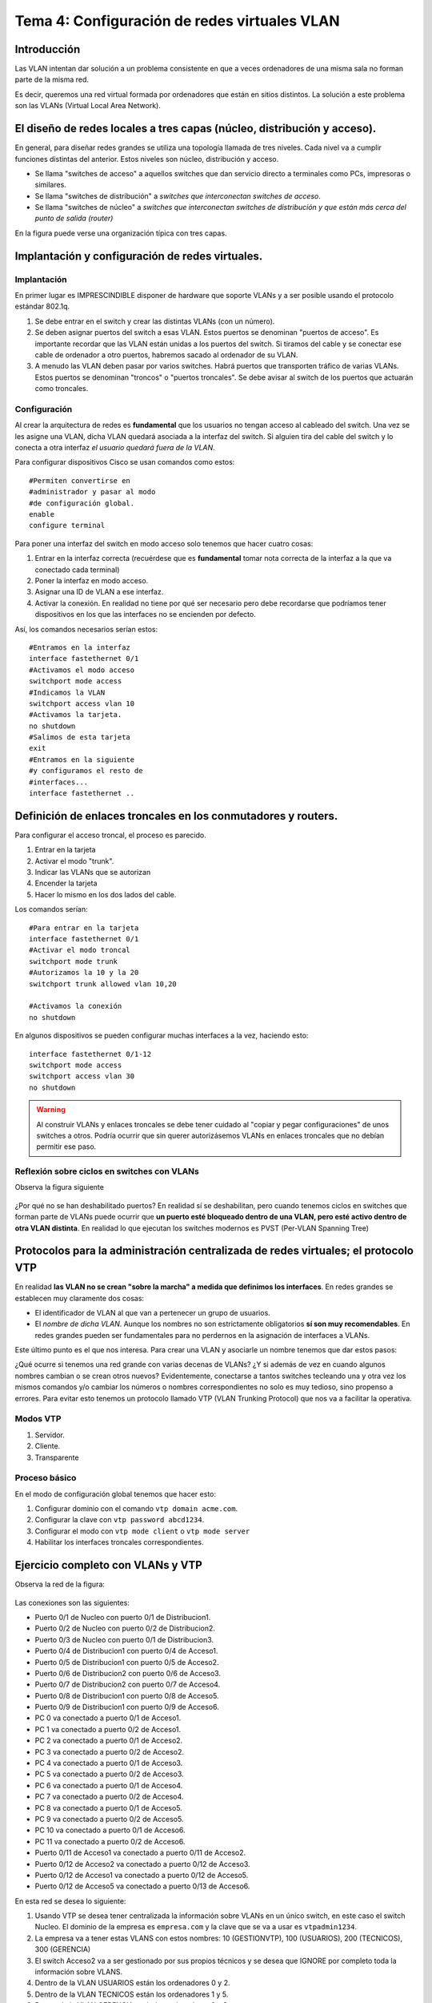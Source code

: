 Tema 4: Configuración de redes virtuales VLAN
====================================================

Introducción
--------------------
Las VLAN intentan dar solución a un problema consistente en que a veces ordenadores de una misma sala no forman parte de la misma red.

Es decir, queremos una red virtual formada por ordenadores que están en sitios distintos. La solución a este problema son las VLANs (Virtual Local Area Network).


El diseño de redes locales a tres capas (núcleo, distribución y acceso).
----------------------------------------------------------------------------
En general, para diseñar redes grandes se utiliza una topología llamada de tres niveles. Cada nivel va a cumplir funciones distintas del anterior. Estos niveles son núcleo, distribución y acceso.

* Se llama "switches de acceso" a aquellos switches que dan servicio directo a terminales como PCs, impresoras o similares.

* Se llama "switches de distribución" a *switches que interconectan switches de acceso*.

* Se llama "switches de núcleo" a *switches que interconectan switches de distribución y que están más cerca del punto de salida (router)*

En la figura puede verse una organización típica con tres capas.

.. figure:: img/02-tres-capas.png


Implantación y configuración de redes virtuales.
----------------------------------------------------------------------------

Implantación
~~~~~~~~~~~~~~~~~~~~
En primer lugar es IMPRESCINDIBLE disponer de hardware que soporte VLANs y a ser posible usando el protocolo estándar 802.1q.

1) Se debe entrar en el switch y crear las distintas VLANs (con un número).

2) Se deben asignar puertos del switch a esas VLAN. Estos puertos se denominan "puertos de acceso". Es importante recordar que las VLAN están unidas a los puertos del switch. Si tiramos del cable y se conectar ese cable de ordenador a otro puertos, habremos sacado al ordenador de su VLAN.

3) A menudo las VLAN deben pasar por varios switches. Habrá puertos que transporten tráfico de varias VLANs. Estos puertos se denominan "troncos" o "puertos troncales". Se debe avisar al switch de los puertos que actuarán como troncales.

Configuración
~~~~~~~~~~~~~~~~~~~~~~~~
Al crear la arquitectura de redes es **fundamental** que los usuarios no tengan acceso al cableado del switch. Una vez se les asigne una VLAN, dicha VLAN quedará asociada a la interfaz del switch. Si alguien tira del cable del switch y lo conecta a otra interfaz *el usuario quedará fuera de la VLAN*.

Para configurar dispositivos Cisco se usan comandos como estos::

    #Permiten convertirse en 
    #administrador y pasar al modo
    #de configuración global.
    enable
    configure terminal 

Para poner una interfaz del switch en modo acceso solo tenemos que hacer cuatro cosas:

1. Entrar en la interfaz correcta (recuérdese que es **fundamental** tomar nota correcta de la interfaz a la que va conectado cada terminal)
2. Poner la interfaz en modo acceso.
3. Asignar una ID de VLAN a ese interfaz.
4. Activar la conexión. En realidad no tiene por qué ser necesario pero debe recordarse que podríamos tener dispositivos en los que las interfaces no se encienden por defecto.

Así, los comandos necesarios serían estos::

    #Entramos en la interfaz
    interface fastethernet 0/1
    #Activamos el modo acceso
    switchport mode access
    #Indicamos la VLAN
    switchport access vlan 10
    #Activamos la tarjeta.
    no shutdown 
    #Salimos de esta tarjeta
    exit 
    #Entramos en la siguiente 
    #y configuramos el resto de
    #interfaces...
    interface fastethernet .. 

Definición de enlaces troncales en los conmutadores y routers.
----------------------------------------------------------------------------

Para configurar el acceso troncal, el proceso es parecido.

1. Entrar en la tarjeta
2. Activar el modo "trunk".
3. Indicar las VLANs que se autorizan
4. Encender la tarjeta
5. Hacer lo mismo en los dos lados del cable.

Los comandos serían::

    #Para entrar en la tarjeta
    interface fastethernet 0/1
    #Activar el modo troncal
    switchport mode trunk
    #Autorizamos la 10 y la 20
    switchport trunk allowed vlan 10,20
    
    #Activamos la conexión 
    no shutdown


En algunos dispositivos se pueden configurar muchas interfaces a la vez, haciendo esto::

    interface fastethernet 0/1-12
    switchport mode access
    switchport access vlan 30
    no shutdown


.. WARNING:: 
   Al construir VLANs y enlaces troncales se debe tener cuidado al "copiar y pegar configuraciones" de unos switches a otros. Podría ocurrir que sin querer autorizásemos VLANs en enlaces troncales que no debían permitir ese paso.

Reflexión sobre ciclos en switches con VLANs
~~~~~~~~~~~~~~~~~~~~~~~~~~~~~~~~~~~~~~~~~~~~~~

Observa la figura siguiente

.. figure:: img/03-stp-ciclos.png

¿Por qué no se han deshabilitado puertos? En realidad sí se deshabilitan, pero cuando tenemos ciclos en switches que forman parte de VLANs puede ocurrir que **un puerto esté bloqueado dentro de una VLAN, pero esté activo dentro de otra VLAN distinta**. En realidad lo que ejecutan los switches modernos es PVST (Per-VLAN Spanning Tree)


    
Protocolos para la administración centralizada de redes virtuales; el protocolo VTP
----------------------------------------------------------------------------------------
En realidad **las VLAN no se crean "sobre la marcha" a medida que definimos los interfaces**. En redes grandes se establecen muy claramente dos cosas:

* El identificador de VLAN al que van a pertenecer un grupo de usuarios. 
* El *nombre de dicha VLAN*. Aunque los nombres no son estrictamente obligatorios **sí son muy recomendables**. En redes grandes pueden ser fundamentales para no perdernos en la asignación de interfaces a VLANs.

Este último punto es el que nos interesa. Para crear una VLAN y asociarle un nombre tenemos que dar estos pasos:

.. code-block: bash

    Switch1>enable
    Switch1#configure terminal
    Switch1(config)#vlan 10
    Switch1(config-vlan)#name Contabilidad
    Switch1(config-vlan)#exit
    Switch1(config)#vlan 20
    Switch1(config-vlan)#name Investigación
    Switch1(config-vlan)#exit
    

¿Qué ocurre si tenemos una red grande con varias decenas de VLANs? ¿Y si además de vez en cuando algunos nombres cambian o se crean otros nuevos? Evidentemente, conectarse a tantos switches tecleando una y otra vez los mismos comandos y/o cambiar los números o nombres correspondientes no solo es muy tedioso, sino propenso a errores. Para evitar esto tenemos un protocolo llamado VTP (VLAN Trunking Protocol) que nos va a facilitar la operativa.

Modos VTP
~~~~~~~~~

1. Servidor.
2. Cliente.
3. Transparente

Proceso básico
~~~~~~~~~~~~~~~
En el modo de configuración global tenemos que hacer esto:

1. Configurar dominio con el comando ``vtp domain acme.com``.
2. Configurar la clave con ``vtp password abcd1234``.
3. Configurar el modo con ``vtp mode client`` o ``vtp mode server``
4. Habilitar los interfaces troncales correspondientes.

Ejercicio completo con VLANs y VTP
--------------------------------------

Observa la red de la figura:

.. figure:: img/04-vlans-y-vtp.png

Las conexiones son las siguientes:

* Puerto 0/1 de Nucleo con puerto 0/1 de Distribucion1.
* Puerto 0/2 de Nucleo con puerto 0/2 de Distribucion2.
* Puerto 0/3 de Nucleo con puerto 0/1 de Distribucion3.
* Puerto 0/4 de Distribucion1 con puerto 0/4 de Acceso1.
* Puerto 0/5 de Distribucion1 con puerto 0/5 de Acceso2.
* Puerto 0/6 de Distribucion2 con puerto 0/6 de Acceso3.
* Puerto 0/7 de Distribucion2 con puerto 0/7 de Acceso4.
* Puerto 0/8 de Distribucion1 con puerto 0/8 de Acceso5.
* Puerto 0/9 de Distribucion1 con puerto 0/9 de Acceso6.
* PC 0 va conectado a puerto 0/1 de Acceso1.
* PC 1 va conectado a puerto 0/2 de Acceso1.
* PC 2 va conectado a puerto 0/1 de Acceso2.
* PC 3 va conectado a puerto 0/2 de Acceso2.
* PC 4 va conectado a puerto 0/1 de Acceso3.
* PC 5 va conectado a puerto 0/2 de Acceso3.
* PC 6 va conectado a puerto 0/1 de Acceso4.
* PC 7 va conectado a puerto 0/2 de Acceso4.
* PC 8 va conectado a puerto 0/1 de Acceso5.
* PC 9 va conectado a puerto 0/2 de Acceso5.
* PC 10 va conectado a puerto 0/1 de Acceso6.
* PC 11 va conectado a puerto 0/2 de Acceso6.
* Puerto 0/11 de Acceso1 va conectado a puerto 0/11 de Acceso2.
* Puerto 0/12 de Acceso2 va conectado a puerto 0/12 de Acceso3.
* Puerto 0/12 de Acceso1 va conectado a puerto 0/12 de Acceso5.
* Puerto 0/12 de Acceso5 va conectado a puerto 0/13 de Acceso6.

En esta red se desea lo siguiente:

1. Usando VTP se desea tener centralizada la información sobre VLANs en un único switch, en este caso el switch Nucleo. El dominio de la empresa es ``empresa.com`` y la clave que se va a usar es ``vtpadmin1234``.
2. La empresa va a tener estas VLANS con estos nombres: 10 (GESTIONVTP), 100 (USUARIOS), 200 (TECNICOS), 300 (GERENCIA)
3. El switch Acceso2 va a ser gestionado por sus propios técnicos y se desea que IGNORE por completo toda la información sobre VLANS.
4. Dentro de la VLAN USUARIOS están los ordenadores 0 y 2.
5. Dentro de la VLAN TECNICOS están los ordenadores 1 y 5.
6. Dentro de la VLAN GERENCIA están los ordenadores 6 y 8.
7. La empresa dispone de la red 10.0.0.0/8 para configurar direcciones IP y se desea que la VLAN USUARIOS esté en la red 10.1.0.0/16, que la VLAN TECNICOS esté en la 10.2.0.0/16 y que la VLAN GERENCIA esté en la 10.3.0.0/16

Configurar las direcciones IP, máscaras, enlaces de acceso, enlaces troncales y modos VTP para conseguir que la conectividad funcione según los requisitos pedidos.

Solución
~~~~~~~~~~~~~

Empecemos por las direcciones IP.

* Las direcciones de USUARIOS deben ser algo como 10.1.xxx.xxx con máscara 255.255.0.0. Usaremos las IP 10.1.0.1 y la 10.1.0.2 para los dos ordenadores de esta VLAN.
* Para TECNICOS usaremos las IP 10.2.0.1 y 10.2.0.2. También llevarán la máscara 255.255.0.0
* Para GERENCIA usaremos las IP 10.3.0.1 y 10.3.0.2 con máscara 255.255.0.0

Una vez hecho esto, los distintos ordenadores se pueden hacer ping solo con los de su subred. En este punto cabe preguntarse **¿para qué queremos entonces las VLAN?**.

Recordemos que al formar VLANs los distintos grupos de ordenadores quedan *totalmente aislados*. Esto significa que 

* Los de la VLAN USUARIOS **no reciben las difusiones Ethernet de ninguna otra VLAN** con lo que el rendimiento mejora. Recordemos que hemos dividido un dominio de colisiones grande en varios dominios de colisión pequeños.
* La seguridad también mejora porque nadie puede recibir tramas ni mensajes IP de ningún otra VLAN. 

Con solo una cualquiera de estas ventajas ya tendríamos suficiente para justificar la implantación de las VLANs, pero el hecho de obtener las dos hace que esta tecnología sea mucho más interesante aún.

Analicemos ahora las VLANs y los enlaces. Empecemos por ver los equipos 0 y 2, que pertenecen a la VLAN 100 (USUARIOS). 

.. figure:: img/04b-vlans-y-vtp.png

Los puertos de los PC van a ser de acceso y van a usar la VLAN 100, pero ¿qué puertos vamos a poner como troncales usando la VLAN 100?

1. Una posibilidad sería poner como troncal para la VLAN 100 los enlaces 1 y 3. Esto implicaría que todo el tráfico iría primero al switch de distribución y si el PC0 quisiese pasar algo al 2 no podría hacerlo directamente.
2. Podemos decidir poner troncal los enlaces 2 y 3. De esta manera no todo el tráfico va al switch de distribución. Lo malo es que esta solución hace que cuando el ordenador PC0 quiere salir siempre va a tener que dar un salto de más.
3. Podríamos decidir poner troncal los enlaces 1 y 2. Esto es simplemente lo mismo que el punto anterior pero desde otro punto de vista.

En realidad, debemos recordar que tenemos un gran aliado: el protocolo STP. Este protocolo resolverá automáticamente los ciclos por lo que en realidad la mejor solución sería **poner los tres enlaces 1,2 y 3 como troncales con la 10 y manipular la prioridad del switch Distribución1 para que tenga una prioridad mejor. Así, el switch Distribucion1 conseguirá ser elegido como raíz antes que los de acceso**. STP decidirá cerrar un enlace para la VLAN10 y volverá a activarlo si fuese necesario con lo que conseguimos una alta disponibilidad y además de manera automática.

Por tanto, haremos lo siguiente (de momento, la configuración necesitará más comandos más adelante):

1. En el switch Acceso1 el puerto 0/1 será de acceso para la VLAN 100. Los puertos 0/4 y 0/10 serán troncales para la VLAN 100.
2. En el switch Acceso2 el puerto 0/1 será de acceso para la VLAN 100.  Los puertos 0/5 y 0/10 serán troncales para la 100.
3. En el switch Distribucion1 los puertos 0/4, 0/5 y 0/1 serán troncales para la 100. Tengamos en cuenta que el 0/1 es el puerto que lleva hacia el switch de núcleo. Si no ponemos troncal con la 100 este puerto 0/1 los ordenadores *no serán capaces de salir al exterior.* Aunque en este ejemplo no lo hemos puesto para simplificar, el switch de núcleo va conectado a un router que nos dará conectividad con el exterior.

En la figura siguiente hemos creado un esquema que facilite el identificar que VLANs transitan por qué puertos.

.. figure:: img/04-vlans-y-vtp-solucion.png



El protocolo IEEE802.1Q
----------------------------------------------------------------------------
Es el protocolo estándar para construir tramas de datos que viajan entre enlaces troncales. No nos hemos preguntado una cosa ¿como sabe un switch con un enlace troncal que un paquete es de una VLAN y/o que va a otra VLAN?

Recordemos la cabecera Ethernet
1. Primero tenemos la MAC de destino.
2. Tenemos la MAC de origen.
3. Despues la longitud de la trama.
4. Y otros campos....

Sin embargo los switches que usan VLANs **alteran** la trama añadiendo un *identificador de VLAN*. Esto es imprescindible para que los switches sepan qué hacer con la trama. A este nuevo formato de trama se le da el nombre IEEE 802.1Q. La nueva estructura es:

1. MAC de destino.
2. MAC de origen.
3. Identificador de VLAN
4. Longitud...


Se puede activar el uso de este protocolo en dispositivos Cisco con ``encapsulation dot1q``

Etherchannel
---------------

Es la capacidad que tienen los switches de gama alta de "agrupar" o "agregar" varios interfaces de manera que se comporten como si fuesen uno solo incluso **sumando el ancho de banda**.

Para crear lo que Etherchannel llama un "grupo", tenemos que entrar en los distintos interfaces y usar el comando ``channel-group <numero> mode active``. Esto debe hacerse en todos los interfaces de los dos lados de un enlace, es decir en los dos switches.

En la figura siguiente tenemos un ejemplo. El ordenador izquierdo está conectado al puerto 0/1 del Switch 0. El ordenador derecho está conectado al puerto 0/1 del Switch 1. Deseamos que los switches agreguen sus enlaces y ofrezcan un ancho de banda sumado. Así, si cada conexión es de 100 Mbits/s dispondremos de un ancho de banda de 300 Mbits/s

.. figure:: img/05-etherchannel.png

Configuremos los enlaces. En el switch 0 tendremos que activar las interfaces 2,3 y 4 como pertenecientes a un grupo. Todo grupo debe llevar un número y por ejemplo usaremos el 1. Evidentemente, todos los enlaces que estén en el mismo grupo deben llevar el mismo número de grupo.

Comandos para el switch 0::

    enable
    configure terminal
    interface fastethernet 0/2
    channel-group 1 mode active
    exit
    interface fastethernet 0/3
    channel-group 1 mode active
    exit
    interface fastethernet 0/4 
    channel-group 1 mode active
    exit

Como casualmente, los mismos interfaces del switch 1 forman parte del Etherchannel podemos enviar los mismos comandos al switch derechoñ

Etherchannel y VLANs
~~~~~~~~~~~~~~~~~~~~~~~~~
Etherchannel ofrece soporte a las VLANs de la misma manera que si fuese un enlace normal. Examinemos la figura de abajo

.. figure:: img/06-etherchannel-vlan.png

En el diagrama puede verse que los ordenadores de arriba pertenecen a la VLAN 100. Los de abajo a la 200. Cada máquina deber a los de su VLAN **y solo a los de su VLAN**. 

Para resolver esto debemos crear los interfaces de acceso correspondientes y luego configurar el Etherchannel para que que acepte tráfico solo de las VLAN 100 y 200. Para ello entraremos en los interfaces llamados ``port-channel <numero>``, los pondremos en modo troncal y añadiremos las VLAN pedidas. Los comandos para estas VLAN son iguales en ambos switches porque casualmente los interfaces coinciden. Así, los comandos serían estos::

    enable
    configure terminal
    interface fastethernet 0/1
    switchport mode access
    switchport access vlan 100
    exit
    interface fastethernet 0/5
    switchport mode access 
    switchport access vlan 200
    exit
    interface port-channel 1
    switchport mode trunk
    switchport trunk allowed vlan 100,200
    no shutdown
    exit

Copias de seguridad
------------------------

Todos los switches modernos tienen la capacidad de exportar su configuración a un servidor de ficheros TFTP (Trivial File Transfer Protocol). Para ello solo tenemos que ejecutar esto::

    Switch#copy running-config tftp:
    Address or name of remote host []? 10.3.0.1
    Destination filename [Switch-confg]? 

    Writing running-config...!!
    [OK - 1090 bytes]

    1090 bytes copied in 0.001 secs (1090000 bytes/sec)

Diagnóstico de incidencias en redes virtuales.
----------------------------------------------------------------------------

El diagnóstico de incidencias en VLAN implica una serie de acciones muy sencillas pero muy laboriosas:

1. Comprobar que nadie ha tirado de los cables y luego los ha enchufado a un puerto distinto del switch. Los cables deben estar etiquetados.
2. Si los nombres de las VLANs no llegan a todos los switches, es probable que un switch en modo VTP transparente se haya convertido en el único enlace de salida porque otro enlace se ha roto.
3. Otro motivo típico de errores en VTP es confundir la contraseña y/o cambiarla sin modificarla en todos los switches.
4. Cuando se montan enlaces redundantes, los errores más típicos son equivocarse de interface. Si nos equivocamos de interfaz habrá conexiones que pensamos que forman parte del Etherchannel y en realidad no lo hacen. Sin embargo, esto puede verse fácilmente porque probablemente ese diodo estará en naranja.
5. Si interconectamos dispositivos de distintas marcas/fabricantes, comprobar que usamos 802.1q.
6. Cuando hay tráfico que se mueven entre ciertas áreas de una VLAN ocurre que a menudo hemos escrito mal los números de VLAN en el comando ``switchport trunk allowed vlan <números de VLAN>``.











